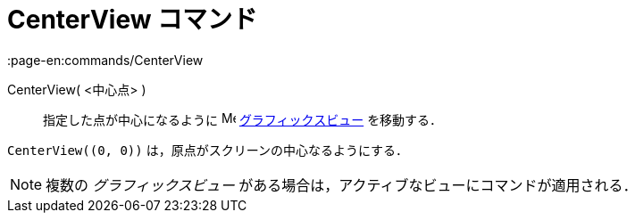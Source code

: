 = CenterView コマンド
:page-en:commands/CenterView
ifdef::env-github[:imagesdir: /ja/modules/ROOT/assets/images]

CenterView( <中心点> )::
  指定した点が中心になるように image:16px-Menu_view_graphics.svg.png[Menu view graphics.svg,width=16,height=16]
  xref:/グラフィックスビュー.adoc[グラフィックスビュー] を移動する．

[EXAMPLE]
====

`++CenterView((0, 0))++` は，原点がスクリーンの中心なるようにする．

====

[NOTE]
====

複数の _グラフィックスビュー_ がある場合は，アクティブなビューにコマンドが適用される．

====

